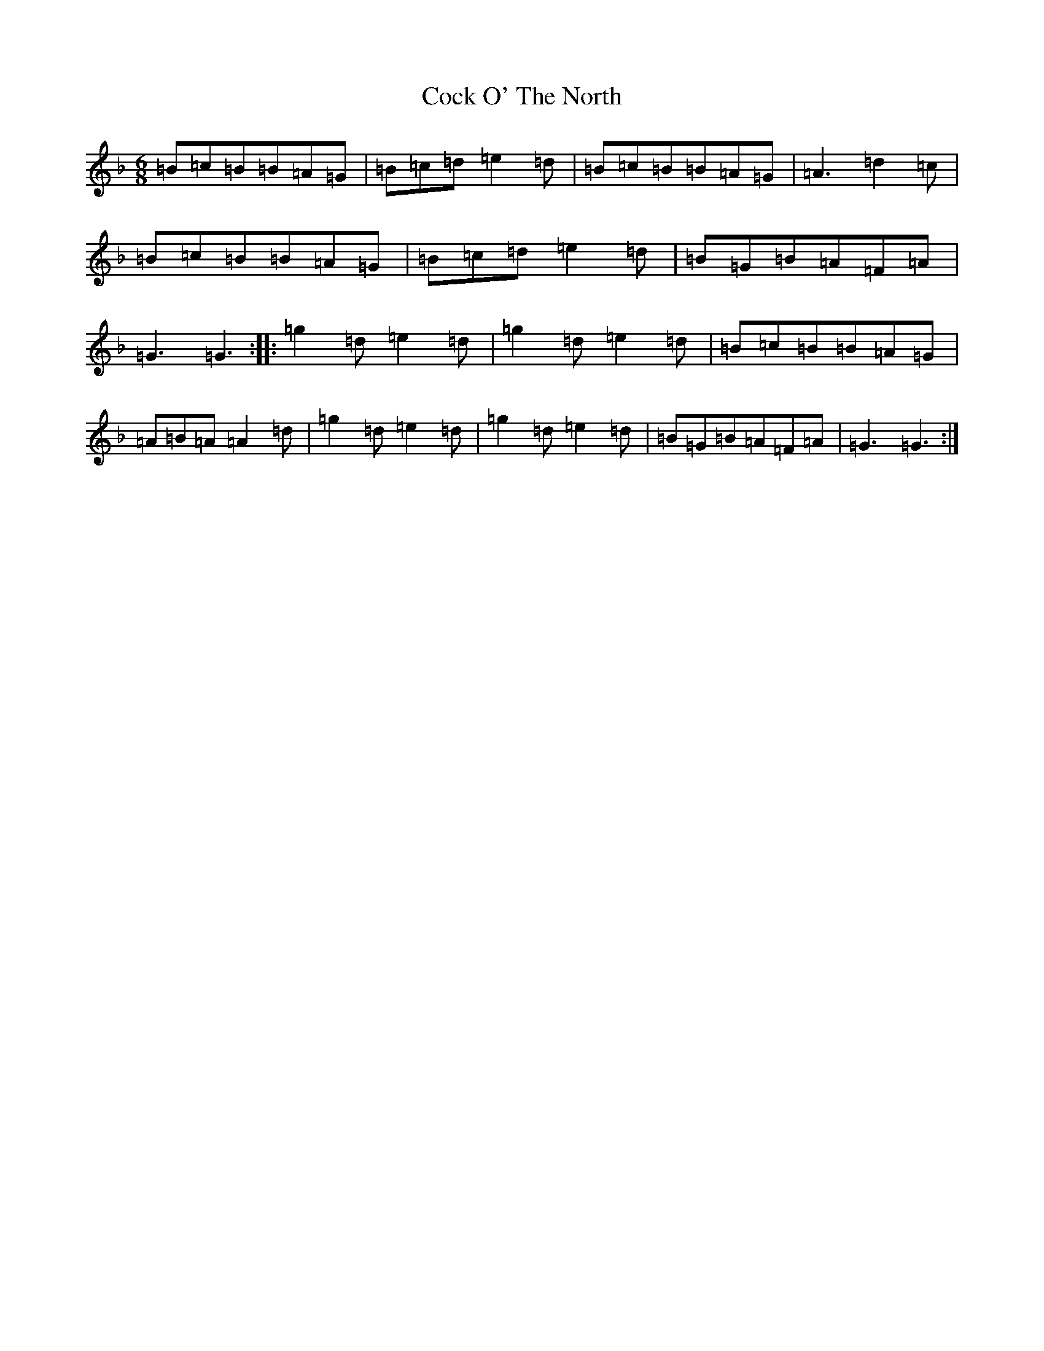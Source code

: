 X: 3895
T: Cock O' The North
S: https://thesession.org/tunes/1218#setting1218
Z: A Mixolydian
R: jig
M:6/8
L:1/8
K: C Mixolydian
=B=c=B=B=A=G|=B=c=d=e2=d|=B=c=B=B=A=G|=A3=d2=c|=B=c=B=B=A=G|=B=c=d=e2=d|=B=G=B=A=F=A|=G3=G3:||:=g2=d=e2=d|=g2=d=e2=d|=B=c=B=B=A=G|=A=B=A=A2=d|=g2=d=e2=d|=g2=d=e2=d|=B=G=B=A=F=A|=G3=G3:|
